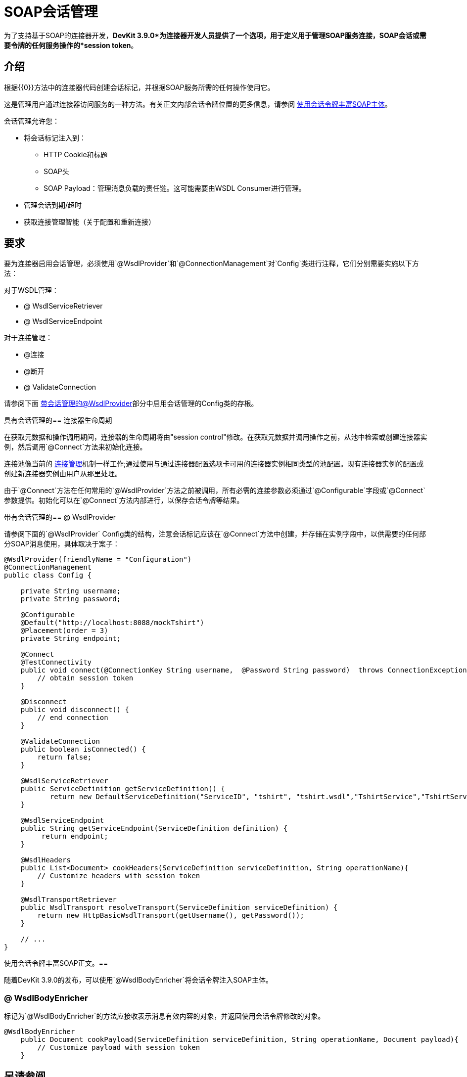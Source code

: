 =  SOAP会话管理
:keywords: soap connect, session management, wsdl, web service, soap

为了支持基于SOAP的连接器开发，*DevKit 3.9.0*为连接器开发人员提供了一个选项，用于定义用于管理SOAP服务连接，SOAP会话或需要令牌的任何服务操作的*session token*。

== 介绍

根据{{​​0}}方法中的连接器代码创建会话标记，并根据SOAP服务所需的任何操作使用它。

这是管理用户通过连接器访问服务的一种方法。有关正文内部会话令牌位置的更多信息，请参阅 link:/anypoint-connector-devkit/v/3.9/soap-connect-session-management#enriching-soap-body-with-session-token[使用会话令牌丰富SOAP主体]。

会话管理允许您：

* 将会话标记注入到：
**  HTTP Cookie和标题
**  SOAP头
**  SOAP Payload：管理消息负载的责任链。这可能需要由WSDL Consumer进行管理。
* 管理会话到期/超时
* 获取连接管理智能（关于配置和重新连接）
// todo：我没有创建'连接智能'这个术语，但我想这意味着开发人员可以使用会话令牌来允许使用相同的令牌重新连接。或者更好的做法是使用不同的会话令牌来标识“重新连接”，或者我们的业务无法确定？

== 要求

要为连接器启用会话管理，必须使用`@WsdlProvider`和`@ConnectionManagement`对`Config`类进行注释，它们分别需要实施以下方法：

对于WSDL管理：

*  @ WsdlServiceRetriever
*  @ WsdlServiceEndpoint

对于连接管理：

*  @连接
*  @断开
*  @ ValidateConnection

请参阅下面 link:/anypoint-connector-devkit/v/3.9/soap-connect-session-management#wsdlprovider-with-session-management[带会话管理的@WsdlProvider]部分中启用会话管理的Config类的存根。

具有会话管理的== 连接器生命周期

在获取元数据和操作调用期间，连接器的生命周期将由"session control"修改。在获取元数据并调用操作之前，从池中检索或创建连接器实例，然后调用`@Connect`方法来初始化连接。

连接池像当前的 link:/anypoint-connector-devkit/v/3.9/connection-management#about-connection-management[连接管理]机制一样工作;通过使用与通过连接器配置选项卡可用的连接器实例相同类型的池配置。现有连接器实例的配置或创建新连接器实例由用户从那里处理。

由于`@Connect`方法在任何常用的`@WsdlProvider`方法之前被调用，所有必需的连接参数必须通过`@Configurable`字段或`@Connect`参数提供。初始化可以在`@Connect`方法内部进行，以保存会话令牌等结果。

带有会话管理的==  @ WsdlProvider

请参阅下面的`@WsdlProvider` Config类的结构，注意会话标记应该在`@Connect`方法中创建，并存储在实例字段中，以供需要的任何部分SOAP消息使用，具体取决于案子：
// todo：描述实例字段

[source,java,linenums]
----
@WsdlProvider(friendlyName = "Configuration")
@ConnectionManagement
public class Config {

    private String username;
    private String password;

    @Configurable
    @Default("http://localhost:8088/mockTshirt")
    @Placement(order = 3)
    private String endpoint;

    @Connect
    @TestConnectivity
    public void connect(@ConnectionKey String username,  @Password String password)  throws ConnectionException {
        // obtain session token
    }

    @Disconnect
    public void disconnect() {
        // end connection
    }

    @ValidateConnection
    public boolean isConnected() {
        return false;
    }

    @WsdlServiceRetriever
    public ServiceDefinition getServiceDefinition() {
           return new DefaultServiceDefinition("ServiceID", "tshirt", "tshirt.wsdl","TshirtService","TshirtServicePort");
    }

    @WsdlServiceEndpoint
    public String getServiceEndpoint(ServiceDefinition definition) {
         return endpoint;
    }

    @WsdlHeaders
    public List<Document> cookHeaders(ServiceDefinition serviceDefinition, String operationName){
        // Customize headers with session token
    }

    @WsdlTransportRetriever
    public WsdlTransport resolveTransport(ServiceDefinition serviceDefinition) {
        return new HttpBasicWsdlTransport(getUsername(), getPassword());
    }

    // ...
}
----

使用会话令牌丰富SOAP正文。== 

随着DevKit 3.9.0的发布，可以使用`@WsdlBodyEnricher`将会话令牌注入SOAP主体。

===  @ WsdlBodyEnricher

标记为`@WsdlBodyEnricher`的方法应接收表示消息有效内容的对象，并返回使用会话令牌修改的对象。

[source,java,linenums]
----
@WsdlBodyEnricher
    public Document cookPayload(ServiceDefinition serviceDefinition, String operationName, Document payload){
        // Customize payload with session token
    }
----

== 另请参阅
* 有关 link:/anypoint-connector-devkit/v/3.9/creating-a-soap-connector[创建一个SOAP连接器]的更多信息
* 访问 link:/anypoint-connector-devkit/v/3.9/connection-management#about-connection-management[连接管理]的基本DevKit支持
